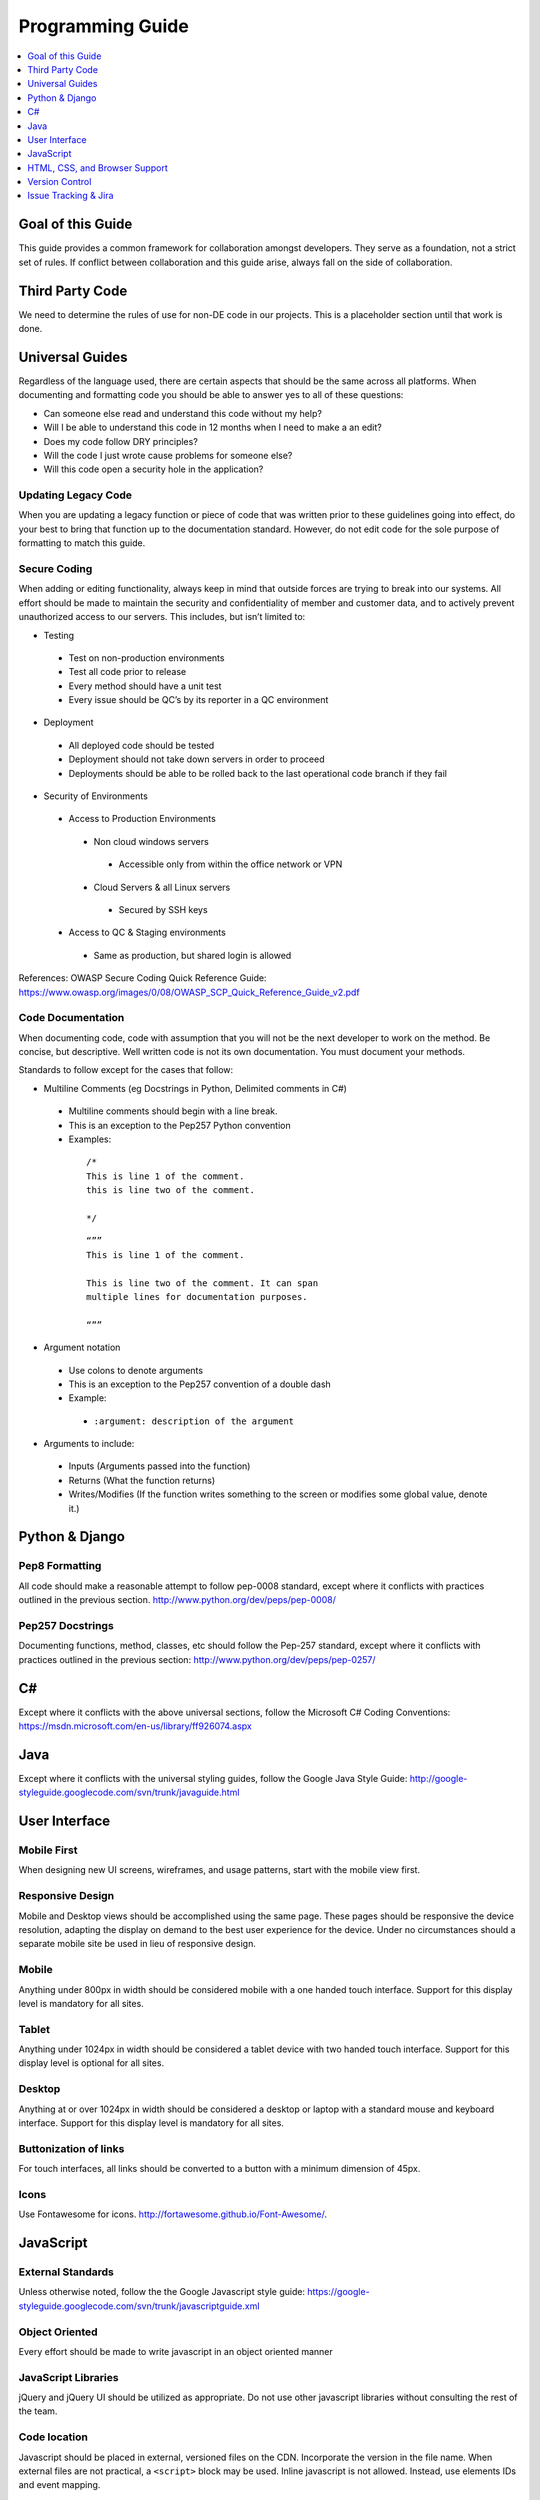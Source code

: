 =================
Programming Guide
=================

.. contents::
  :depth: 1
  :local:
  :backlinks: entry

Goal of this Guide
==================

This guide provides a common framework for collaboration amongst developers.
They serve as a foundation, not a strict set of rules. If conflict between
collaboration and this guide arise, always fall on the side of collaboration.

Third Party Code
================

We need to determine the rules of use for non-DE code in our projects. This is
a placeholder section until that work is done.


Universal Guides
================

Regardless of the language used, there are certain aspects that should be the
same across all platforms.  When documenting and formatting code you should be
able to answer yes to all of these questions:

- Can someone else read and understand this code without my help?
- Will I be able to understand this code in 12 months when I need to make a an
  edit?
- Does my code follow DRY principles?
- Will the code I just wrote cause problems for someone else?
- Will this code open a security hole in the application?


Updating Legacy Code
--------------------

When you are updating a legacy function or piece of code that was written prior
to these guidelines going into effect, do your best to bring that function up
to the documentation standard. However, do not edit code for the sole purpose
of formatting to match this guide.

Secure Coding
-------------

When adding or editing functionality, always keep in mind that outside forces
are trying to break into our systems. All effort should be made to maintain the
security and confidentiality of member and customer data, and to actively
prevent unauthorized access to our servers. This includes, but isn’t limited
to:

- Testing

 - Test on non-production environments
 - Test all code prior to release
 - Every method should have a unit test
 - Every issue should be QC’s by its reporter in a QC environment

- Deployment

 - All deployed code should be tested
 - Deployment should not take down servers in order to proceed
 - Deployments should be able to be rolled back to the last operational code
   branch if they fail

- Security of Environments

 - Access to Production Environments

  - Non cloud windows servers

   - Accessible only from within the office network or VPN

  - Cloud Servers & all Linux servers

   - Secured by SSH keys

 - Access to QC & Staging environments

  - Same as production, but shared login is allowed

References: OWASP Secure Coding Quick Reference Guide:
https://www.owasp.org/images/0/08/OWASP_SCP_Quick_Reference_Guide_v2.pdf

Code Documentation
------------------

When documenting code, code with assumption that you will not be the next
developer to work on the method. Be concise, but descriptive. Well written code
is not its own documentation. You must document your methods.

Standards to follow except for the cases that follow:

- Multiline Comments (eg Docstrings in Python, Delimited comments in C#)

 - Multiline comments should begin with a line break.
 - This is an exception to the Pep257 Python convention
  
 - Examples:

  ::

    /*
    This is line 1 of the comment.
    this is line two of the comment.

    */

  ::

    “””
    This is line 1 of the comment.

    This is line two of the comment. It can span 
    multiple lines for documentation purposes.

    “””

- Argument notation

 - Use colons to denote arguments
 - This is an exception to the Pep257 convention of a double dash
 - Example:

  - ``:argument: description of the argument``

- Arguments to include:

 - Inputs (Arguments passed into the function)
 - Returns (What the function returns)
 - Writes/Modifies (If the function writes something to the screen or modifies
   some global value, denote it.)

Python & Django
===============

Pep8 Formatting
---------------

All code should make a reasonable attempt to follow pep-0008 standard, except
where it conflicts with practices outlined in the previous section.
http://www.python.org/dev/peps/pep-0008/

Pep257 Docstrings
-----------------
Documenting functions, method, classes, etc should follow the Pep-257 standard, except where it conflicts with practices outlined in the previous section:
http://www.python.org/dev/peps/pep-0257/


C#
==

Except where it conflicts with the above universal sections, follow the
Microsoft C# Coding Conventions:
https://msdn.microsoft.com/en-us/library/ff926074.aspx


Java
====
Except where it conflicts with the universal styling guides, follow the Google
Java Style Guide:
http://google-styleguide.googlecode.com/svn/trunk/javaguide.html


User Interface
==============

Mobile First
------------

When designing new UI screens, wireframes, and usage patterns, start with the
mobile view first.

Responsive Design
-----------------

Mobile and Desktop views should be accomplished using the same page. These
pages should be responsive the device resolution, adapting the display on
demand to the best user experience for the device. Under no circumstances
should a separate mobile site be used in lieu of responsive design.

Mobile
------
Anything under 800px in width should be considered mobile with a one handed
touch interface. Support for this display level is mandatory for all sites.

Tablet
------

Anything under 1024px in width should be considered a tablet device with two
handed touch interface. Support for this display level is optional for all
sites.

Desktop
-------

Anything at or over 1024px in width should be considered a desktop or laptop
with a standard mouse and keyboard interface. Support for this display level is
mandatory for all sites.

Buttonization of links
----------------------

For touch interfaces, all links should be converted to a button with a minimum
dimension of 45px.

Icons
-----

Use Fontawesome for icons. http://fortawesome.github.io/Font-Awesome/.

JavaScript
==========

External Standards
------------------

Unless otherwise noted, follow the the Google Javascript style guide:
https://google-styleguide.googlecode.com/svn/trunk/javascriptguide.xml

Object Oriented
---------------

Every effort should be made to write javascript in an object oriented manner

JavaScript Libraries
--------------------

jQuery and jQuery UI should be utilized as appropriate. Do not use other
javascript libraries without consulting the rest of the team.

Code location
-------------

Javascript should be placed in external, versioned files on the CDN.
Incorporate the version in the file name. When external files are not
practical, a ``<script>`` block may be used. Inline javascript is not allowed.
Instead, use elements IDs and event mapping.

HTML, CSS, and Browser Support
==============================

External Standards
------------------

Unless otherwise noted, all front end markup and css should follow the Google
Webmaster Format:
http://google-styleguide.googlecode.com/svn/trunk/htmlcssguide.xml

Browser Support
---------------

The following browsers and versions are supported and should be used for testing:

- Google Chrome:

 - Latest stable build

- Mozilla Firefox

 - Latest stable build

- Microsoft Internet Explorer

 - version 8.0 and newer

- Microsoft Spartan

 - Latest stable build
   
- Apple Safari

 - version 7 and newer

- All other browsers

 - All other browsers that are modern and HTML5 compliant should be supported,
   but no testing is required in them.

Page Structure
--------------

- Use the default structure included with bootstrap. Exceptions should be well
  defended.
- Structure should be entirely controlled by CSS.

HTML Layout
-----------

- Use HTML5 as much as possible
- Use <html>, <head>, and <body> tags

HTML Tables
-----------

- All tables should use the bootstrap striped table styles by default

- Tables should be used only for the display of tabular data.

- Use ``<th>`` for headers, not ``<td><b>``

- ``<tbody>``, ``<thead>``, etc are optional

HTML Selectors for CSS
----------------------

HTML elements should be selected in the following manner:

- element level

 - For global or mass local styling.

- class level

 - For targeting specific types of elements

- ID level

 - For targeting specific, once per page elements

Django Templates Formatting
---------------------------

- Indent all HTML according to parent/child relationships

 - All tabs should 4 space faux-tabs

- Django tags 

 - Follow div spacing and do not create additional tabbing
 - Create 1 line space for django logic so we can see the django tags

- Comment closing tags with class associated with tag

::

  <div class=”span4”>

      {% if searches %}

      <div class=”form-box”>
          <ul class=”search-list”>
              <li>searches</li>
          </ul>
      </div>{# /form-box #}

      {% endif %}

  </div>{# /span4 #}

CSS Documentation
-----------------

- Document large sections of related styles with a one line header comment.
- Document style rules as necessary, paying particular attention to complex
  selectors.

Naming Conventions
------------------

- Keep class and id names as short as possible but as long as needed
- Examples: 
- .nav not .navigation
- .class not .cls
- hyphen-case all class and id names
- sub elements should use the parent element and add a hyphen case qualifier

 - this-class

   - this-class-sub-item

Media Selectors
---------------
- Media selectors should always be loaded in descending order or relevance:

 - Global Styles
 - narrow @media
 - Even more narrow @media
 - most narrow @media

- Global style rules should never be added after a media selector unless there is a specific reason for doing so, This reason must be documented.

CSS Rule Location
-----------------

**Primary**  
  Every effort should be made to put all CSS into a linked external css file.

**Limited**  
  Style blocks in the html body itself. This should only be utilized when a
  linked css file isn’t practical, such as conditional styling. In those cases,
  every effort should be made to use conditional classes rather than a
  ``<style>`` section.
**Rarely (But never in most cases)**  
  Via the “style” attribute on an item. There are only time this should exist:
  Inside of email templates. Due to client variability, there is no guarantee
  that ``<style>`` blocks or <link> will be displayed. As such, inline style
  is the only reliable option. See
  http://kb.mailchimp.com/article/css-in-html-email for more information. If
  there is a need to manipulate appearance via javascript. In those cases,
  every effort should be made first to swap classes rather than modify css
  directly.

Version Control
===============

Except as Documented below, our development and deployment plan follows the Git Flow pattern:
http://scottchacon.com/2011/08/31/github-flow.html

Exceptions to Git Flow
----------------------
**We have a custom deployment pattern**

- See New Deployment Schedule

**Committing rules:**

- Commit often and liberally.
- Reference tickets in your commits. 
- Include the ticket ID at the end of your commit message.

 - Example: “This is that new feature. MS-123”.

- Be descriptive, but concise.
- Do not commit compiled or temp files (ie .pyc)
- Do not merge PRs if any of the following are true:

 - It is a pull request you initiated yourself.
 - It is not associated with a ticket number
 - Functions are not well documented (see above)
 - Tests have not passed

Remotes
-------
Remotes for Version Control should reside on GitHub or our Team Foundation
Server located on Visual Studio online. Each remote should have a master,
staging, and quality control branch.

Pull Requests and Merges
------------------------

Pull requests should be opened by the primary author and reviewed by at least one other developer not involved in the feature development.

Issue Tracking & Jira
=====================

Jira is used for long term tracking of modifications and for visibility into our processes by non technical people who need to see what we are doing. 

Ticket Status
-------------

See New Deployment Schedule
